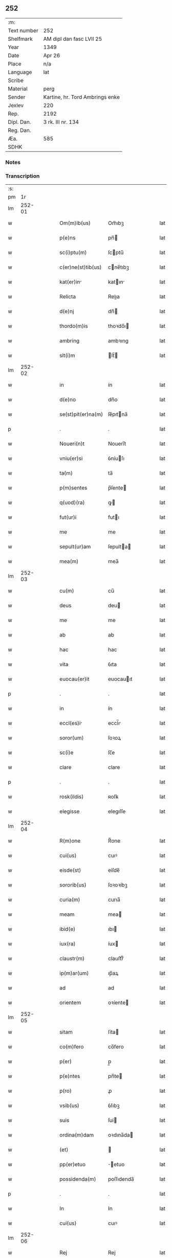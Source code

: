 ** 252
| :m:         |                                 |
| Text number | 252                             |
| Shelfmark   | AM dipl dan fasc LVII 25        |
| Year        | 1349                            |
| Date        | Apr 26                          |
| Place       | n/a                             |
| Language    | lat                             |
| Scribe      |                                 |
| Material    | perg                            |
| Sender      | Kartine, hr. Tord Ambrings enke |
| Jexlev      | 220                             |
| Rep.        | 2192                            |
| Dipl. Dan.  | 3 rk. III nr. 134               |
| Reg. Dan.   |                                 |
| Æa.         | 585                             |
| SDHK        |                                 |

*** Notes


*** Transcription
| :s: |        |   |   |   |   |                    |            |   |   |   |   |     |   |   |   |        |
| pm  |     1r |   |   |   |   |                    |            |   |   |   |   |     |   |   |   |        |
| lm  | 252-01 |   |   |   |   |                    |            |   |   |   |   |     |   |   |   |        |
| w   |        |   |   |   |   | Om(m)ib(us)        | Om̅ıbꝫ      |   |   |   |   | lat |   |   |   | 252-01 |
| w   |        |   |   |   |   | p(e)ns             | pn̅        |   |   |   |   | lat |   |   |   | 252-01 |
| w   |        |   |   |   |   | sc(i)ptu(m)        | ſcptu̅     |   |   |   |   | lat |   |   |   | 252-01 |
| w   |        |   |   |   |   | c(er)ne(st)tib(us) | cne̅tıbꝫ   |   |   |   |   | lat |   |   |   | 252-01 |
| w   |        |   |   |   |   | kat(er)in         | katın    |   |   |   |   | lat |   |   |   | 252-01 |
| w   |        |   |   |   |   | Relicta            | Relıa     |   |   |   |   | lat |   |   |   | 252-01 |
| w   |        |   |   |   |   | d(e)nj             | dn̅        |   |   |   |   | lat |   |   |   | 252-01 |
| w   |        |   |   |   |   | thordo(m)is        | thoꝛdo̅ı   |   |   |   |   | lat |   |   |   | 252-01 |
| w   |        |   |   |   |   | ambring            | ambꝛıng    |   |   |   |   | lat |   |   |   | 252-01 |
| w   |        |   |   |   |   | slt(i)m            | lt̅       |   |   |   |   | lat |   |   |   | 252-01 |
| lm  | 252-02 |   |   |   |   |                    |            |   |   |   |   |     |   |   |   |        |
| w   |        |   |   |   |   | in                 | ín         |   |   |   |   | lat |   |   |   | 252-02 |
| w   |        |   |   |   |   | d(e)no             | dn̅o        |   |   |   |   | lat |   |   |   | 252-02 |
| w   |        |   |   |   |   | se(st)pit(er)na(m) | ſe̅pıtna̅   |   |   |   |   | lat |   |   |   | 252-02 |
| p   |        |   |   |   |   | .                  | .          |   |   |   |   | lat |   |   |   | 252-02 |
| w   |        |   |   |   |   | Noueri(n)t         | Nouerı̅t    |   |   |   |   | lat |   |   |   | 252-02 |
| w   |        |   |   |   |   | vniu(er)si         | ỽníuſı    |   |   |   |   | lat |   |   |   | 252-02 |
| w   |        |   |   |   |   | ta(m)              | ta̅         |   |   |   |   | lat |   |   |   | 252-02 |
| w   |        |   |   |   |   | p(m)sentes         | p̅ſente    |   |   |   |   | lat |   |   |   | 252-02 |
| w   |        |   |   |   |   | q(uod)(ra)         | ꝙ         |   |   |   |   | lat |   |   |   | 252-02 |
| w   |        |   |   |   |   | fut(ur)i           | futı      |   |   |   |   | lat |   |   |   | 252-02 |
| w   |        |   |   |   |   | me                 | me         |   |   |   |   | lat |   |   |   | 252-02 |
| w   |        |   |   |   |   | sepult(ur)am       | ſepulta  |   |   |   |   | lat |   |   |   | 252-02 |
| w   |        |   |   |   |   | mea(m)             | mea̅        |   |   |   |   | lat |   |   |   | 252-02 |
| lm  | 252-03 |   |   |   |   |                    |            |   |   |   |   |     |   |   |   |        |
| w   |        |   |   |   |   | cu(m)              | cu̅         |   |   |   |   | lat |   |   |   | 252-03 |
| w   |        |   |   |   |   | deus               | deu       |   |   |   |   | lat |   |   |   | 252-03 |
| w   |        |   |   |   |   | me                 | me         |   |   |   |   | lat |   |   |   | 252-03 |
| w   |        |   |   |   |   | ab                 | ab         |   |   |   |   | lat |   |   |   | 252-03 |
| w   |        |   |   |   |   | hac                | hac        |   |   |   |   | lat |   |   |   | 252-03 |
| w   |        |   |   |   |   | vita               | ỽıta       |   |   |   |   | lat |   |   |   | 252-03 |
| w   |        |   |   |   |   | euocau(er)it       | euocauıt  |   |   |   |   | lat |   |   |   | 252-03 |
| p   |        |   |   |   |   | .                  | .          |   |   |   |   | lat |   |   |   | 252-03 |
| w   |        |   |   |   |   | in                 | ín         |   |   |   |   | lat |   |   |   | 252-03 |
| w   |        |   |   |   |   | eccl(es)i         | eccl̅ı     |   |   |   |   | lat |   |   |   | 252-03 |
| w   |        |   |   |   |   | soror(um)          | ſoꝛoꝝ      |   |   |   |   | lat |   |   |   | 252-03 |
| w   |        |   |   |   |   | sc(i)e             | ſc̅e        |   |   |   |   | lat |   |   |   | 252-03 |
| w   |        |   |   |   |   | clare              | clare      |   |   |   |   | lat |   |   |   | 252-03 |
| p   |        |   |   |   |   | .                  | .          |   |   |   |   | lat |   |   |   | 252-03 |
| w   |        |   |   |   |   | rosk(ildis)        | ʀoſꝃ       |   |   |   |   | lat |   |   |   | 252-03 |
| w   |        |   |   |   |   | elegisse           | elegıſſe   |   |   |   |   | lat |   |   |   | 252-03 |
| lm  | 252-04 |   |   |   |   |                    |            |   |   |   |   |     |   |   |   |        |
| w   |        |   |   |   |   | R(m)one            | R̅one       |   |   |   |   | lat |   |   |   | 252-04 |
| w   |        |   |   |   |   | cui(us)            | cuıꝰ       |   |   |   |   | lat |   |   |   | 252-04 |
| w   |        |   |   |   |   | eisde(st)          | eíſde̅      |   |   |   |   | lat |   |   |   | 252-04 |
| w   |        |   |   |   |   | sororib(us)        | ſoꝛoꝛíbꝫ   |   |   |   |   | lat |   |   |   | 252-04 |
| w   |        |   |   |   |   | curia(m)           | curıa̅      |   |   |   |   | lat |   |   |   | 252-04 |
| w   |        |   |   |   |   | meam               | mea       |   |   |   |   | lat |   |   |   | 252-04 |
| w   |        |   |   |   |   | ibid(e)            | ıbı       |   |   |   |   | lat |   |   |   | 252-04 |
| w   |        |   |   |   |   | iux(ra)            | íux       |   |   |   |   | lat |   |   |   | 252-04 |
| w   |        |   |   |   |   | claustr(m)         | clauﬅrͫ     |   |   |   |   | lat |   |   |   | 252-04 |
| w   |        |   |   |   |   | ip(m)ar(um)        | ıp̅aꝝ       |   |   |   |   | lat |   |   |   | 252-04 |
| w   |        |   |   |   |   | ad                 | ad         |   |   |   |   | lat |   |   |   | 252-04 |
| w   |        |   |   |   |   | orientem           | oꝛíente   |   |   |   |   | lat |   |   |   | 252-04 |
| lm  | 252-05 |   |   |   |   |                    |            |   |   |   |   |     |   |   |   |        |
| w   |        |   |   |   |   | sitam              | ſíta      |   |   |   |   | lat |   |   |   | 252-05 |
| w   |        |   |   |   |   | co(m)fero          | co̅fero     |   |   |   |   | lat |   |   |   | 252-05 |
| w   |        |   |   |   |   | p(er)              | p̲          |   |   |   |   | lat |   |   |   | 252-05 |
| w   |        |   |   |   |   | p(e)ntes           | pn̅te      |   |   |   |   | lat |   |   |   | 252-05 |
| w   |        |   |   |   |   | p(ro)              | ꝓ          |   |   |   |   | lat |   |   |   | 252-05 |
| w   |        |   |   |   |   | vsib(us)           | ỽſıbꝫ      |   |   |   |   | lat |   |   |   | 252-05 |
| w   |        |   |   |   |   | suis               | ſui       |   |   |   |   | lat |   |   |   | 252-05 |
| w   |        |   |   |   |   | ordina(m)dam       | oꝛdına̅da  |   |   |   |   | lat |   |   |   | 252-05 |
| w   |        |   |   |   |   | (et)               |           |   |   |   |   | lat |   |   |   | 252-05 |
| w   |        |   |   |   |   | pp(er)etuo         | ̲etuo      |   |   |   |   | lat |   |   |   | 252-05 |
| w   |        |   |   |   |   | possidenda(m)      | poſſıdenda̅ |   |   |   |   | lat |   |   |   | 252-05 |
| p   |        |   |   |   |   | .                  | .          |   |   |   |   | lat |   |   |   | 252-05 |
| w   |        |   |   |   |   | In                 | In         |   |   |   |   | lat |   |   |   | 252-05 |
| w   |        |   |   |   |   | cui(us)            | cuıꝰ       |   |   |   |   | lat |   |   |   | 252-05 |
| lm  | 252-06 |   |   |   |   |                    |            |   |   |   |   |     |   |   |   |        |
| w   |        |   |   |   |   | Rej                | Rej        |   |   |   |   | lat |   |   |   | 252-06 |
| w   |        |   |   |   |   | testi(n)oim        | teﬅı̅oı    |   |   |   |   | lat |   |   |   | 252-06 |
| w   |        |   |   |   |   | sigillu(m)         | ſıgıllu̅    |   |   |   |   | lat |   |   |   | 252-06 |
| w   |        |   |   |   |   | meu(m)             | meu̅        |   |   |   |   | lat |   |   |   | 252-06 |
| w   |        |   |   |   |   | p(e)ntib(us)       | pn̅tıbꝫ     |   |   |   |   | lat |   |   |   | 252-06 |
| w   |        |   |   |   |   | e(st)              | e̅          |   |   |   |   | lat |   |   |   | 252-06 |
| w   |        |   |   |   |   | appensu(m)         | aenſu̅     |   |   |   |   | lat |   |   |   | 252-06 |
| p   |        |   |   |   |   | .                  | .          |   |   |   |   | lat |   |   |   | 252-06 |
| w   |        |   |   |   |   | Datu(m)            | Datu̅       |   |   |   |   | lat |   |   |   | 252-06 |
| w   |        |   |   |   |   | a(n)no             | a̅no        |   |   |   |   | lat |   |   |   | 252-06 |
| w   |        |   |   |   |   | do(i)              | do        |   |   |   |   | lat |   |   |   | 252-06 |
| w   |        |   |   |   |   | .m(o).             | .ͦ.        |   |   |   |   | lat |   |   |   | 252-06 |
| w   |        |   |   |   |   | cc(o)c.            | ccͦc.       |   |   |   |   | lat |   |   |   | 252-06 |
| w   |        |   |   |   |   | x(o)l              | xͦl         |   |   |   |   | lat |   |   |   | 252-06 |
| lm  | 252-07 |   |   |   |   |                    |            |   |   |   |   |     |   |   |   |        |
| w   |        |   |   |   |   | nono               | nono       |   |   |   |   | lat |   |   |   | 252-07 |
| p   |        |   |   |   |   | .                  | .          |   |   |   |   | lat |   |   |   | 252-07 |
| w   |        |   |   |   |   | D(e)nica           | Dn̅ıca      |   |   |   |   | lat |   |   |   | 252-07 |
| w   |        |   |   |   |   | scda(m)            | ſcda̅       |   |   |   |   | lat |   |   |   | 252-07 |
| w   |        |   |   |   |   | post               | poﬅ        |   |   |   |   | lat |   |   |   | 252-07 |
| w   |        |   |   |   |   | pascha             | paſcha     |   |   |   |   | lat |   |   |   | 252-07 |
| lm  | 252-08 |   |   |   |   |                    |            |   |   |   |   |     |   |   |   |        |
| w   |        |   |   |   |   | [3-03-134]         | [3-03-134] |   |   |   |   | lat |   |   |   | 252-08 |
| :e: |        |   |   |   |   |                    |            |   |   |   |   |     |   |   |   |        |
